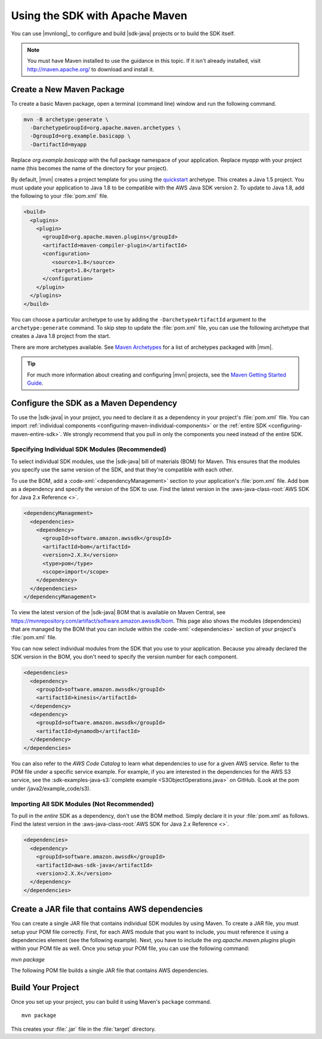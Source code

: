 .. Copyright 2010-2018 Amazon.com, Inc. or its affiliates. All Rights Reserved.

   This work is licensed under a Creative Commons Attribution-NonCommercial-ShareAlike 4.0
   International License (the "License"). You may not use this file except in compliance with the
   License. A copy of the License is located at http://creativecommons.org/licenses/by-nc-sa/4.0/.

   This file is distributed on an "AS IS" BASIS, WITHOUT WARRANTIES OR CONDITIONS OF ANY KIND,
   either express or implied. See the License for the specific language governing permissions and
   limitations under the License.

###############################
Using the SDK with Apache Maven
###############################

You can use |mvnlong|_ to configure and build |sdk-java| projects or to build the SDK itself.

.. note:: You must have Maven installed to use the guidance in this topic. If it isn't already
   installed, visit http://maven.apache.org/ to download and install it.


Create a New Maven Package
==========================

To create a basic Maven package, open a terminal (command line) window and run the following command.

.. code-block:: sh

   mvn -B archetype:generate \
     -DarchetypeGroupId=org.apache.maven.archetypes \
     -DgroupId=org.example.basicapp \
     -DartifactId=myapp

Replace *org.example.basicapp* with the full package namespace of your application. Replace *myapp*
with your project name (this becomes the name of the directory for your project).

By default, |mvn| creates a project template for you using the `quickstart
<http://maven.apache.org/archetypes/maven-archetype-quickstart/>`_ archetype. This creates a Java 1.5 project.
You must update your application to Java 1.8 to be compatible with the AWS Java SDK version 2. To update to Java 1.8, add
the following to your :file:`pom.xml` file.

.. code-block:: xml

   <build>
     <plugins>
       <plugin>
         <groupId>org.apache.maven.plugins</groupId>
         <artifactId>maven-compiler-plugin</artifactId>
         <configuration>
            <source>1.8</source>
            <target>1.8</target>
         </configuration>
       </plugin>
     </plugins>
   </build>


You can choose a particular archetype to use by adding the ``-DarchetypeArtifactId`` argument
to the ``archetype:generate`` command. To skip step to update the :file:`pom.xml` file, you can use the
following archetype that creates a Java 1.8 project from the start.

.. code-block:: sh
   :emphasize-lines: 3

   mvn archetype:generate -B \
      -DarchetypeGroupId=pl.org.miki \
      -DarchetypeArtifactId=java8-quickstart-archetype \
      -DarchetypeVersion=1.0.0 \
      -DgroupId=com.example \
      -DartifactId=sdk-sandbox \
      -Dversion=1.0 \
      -Dpackage=com.example

There are more archetypes available. See `Maven Archetypes
<https://maven.apache.org/archetypes/index.html>`_ for a list of archetypes packaged with
|mvn|.

.. tip:: For much more information about creating and configuring |mvn| projects, see the
   `Maven Getting Started Guide <https://maven.apache.org/guides/getting-started/>`_.


.. _configuring-maven:

Configure the SDK as a Maven Dependency
=======================================

To use the |sdk-java| in your project, you need to declare it as a dependency in your project's
:file:`pom.xml` file. You can import :ref:`individual components <configuring-maven-individual-components>`
or the :ref:`entire SDK <configuring-maven-entire-sdk>`. We strongly recommend
that you pull in only the components you need instead of the entire SDK.

.. _configuring-maven-individual-components:

Specifying Individual SDK Modules (Recommended)
-----------------------------------------------

To select individual SDK modules, use the |sdk-java| bill of materials (BOM) for Maven. This
ensures that the modules you specify use the same version of the SDK, and that they're compatible with
each other.

To use the BOM, add a :code-xml:`<dependencyManagement>` section to your application's
:file:`pom.xml` file. Add ``bom`` as a dependency and specify the version of the
SDK to use. Find the latest version in the 
:aws-java-class-root:`AWS SDK for Java 2.x Reference <>`.

.. code-block:: xml

    <dependencyManagement>
      <dependencies>
        <dependency>
          <groupId>software.amazon.awssdk</groupId>
          <artifactId>bom</artifactId>
          <version>2.X.X</version>
          <type>pom</type>
          <scope>import</scope>
        </dependency>
      </dependencies>
    </dependencyManagement>

To view the latest version of the |sdk-java| BOM that is available on Maven Central, see
https://mvnrepository.com/artifact/software.amazon.awssdk/bom. This page also shows
the modules (dependencies) that are managed by the BOM that you can include within the
:code-xml:`<dependencies>` section of your project's :file:`pom.xml` file.

You can now select individual modules from the SDK that you use to your application. Because you
already declared the SDK version in the BOM, you don't need to specify the version number for each
component.

.. code-block:: xml

    <dependencies>
      <dependency>
        <groupId>software.amazon.awssdk</groupId>
        <artifactId>kinesis</artifactId>
      </dependency>
      <dependency>
        <groupId>software.amazon.awssdk</groupId>
        <artifactId>dynamodb</artifactId>
      </dependency>
    </dependencies>

You can also refer to the *AWS Code Catalog* to learn what dependencies to use for a given AWS service. Refer to the POM file under a specific service example.
For example, if you are interested in the dependencies for the AWS S3 service, see the :sdk-examples-java-s3:`complete example <S3ObjectOperations.java>` on GitHub. (Look at the pom under /java2/example_code/s3).

.. _configuring-maven-entire-sdk:

Importing All SDK Modules (Not Recommended)
-------------------------------------------

To pull in the *entire* SDK as a dependency, don't use the BOM method. Simply
declare it in your :file:`pom.xml` as follows. Find the latest version in the 
:aws-java-class-root:`AWS SDK for Java 2.x Reference <>`.

.. code-block:: xml

  <dependencies>
    <dependency>
      <groupId>software.amazon.awssdk</groupId>
      <artifactId>aws-sdk-java</artifactId>
      <version>2.X.X</version>
    </dependency>
  </dependencies>

Create a JAR file that contains AWS dependencies
===============================================
You can create a single JAR file that contains individual SDK modules by using Maven. To create a JAR file, you must setup your POM file correctly.
First, for each AWS module that you want to include, you must reference it using a dependencies element (see the following example). Next, you have to
include the *org.apache.maven.plugins* plugin within your POM file as well. Once you setup your POM file, you can use the following command:

*mvn package*

The following POM file builds a single JAR file that contains AWS dependencies.

.. code-block:: xml
   :linenos:

  <project
    xmlns="http://maven.apache.org/POM/4.0.0"
    xmlns:xsi="http://www.w3.org/2001/XMLSchema-instance" xsi:schemaLocation="http://maven.apache.org/POM/4.0.0 http://maven.apache.org/xsd/maven-4.0.0.xsd">
    <modelVersion>4.0.0</modelVersion>
    <groupId>localdomain.localhost.tutorial</groupId>
    <artifactId>java-archive</artifactId>
    <version>1.0-SNAPSHOT</version>
    <name>AWS JAR</name>
    <properties>
        <project.build.sourceEncoding>UTF-8</project.build.sourceEncoding>
        <java.version>1.8</java.version>
    </properties>
    <build>
        <plugins>
            <plugin>
                <groupId>org.apache.maven.plugins</groupId>
                <artifactId>maven-compiler-plugin</artifactId>
                <version>3.1</version>
                <configuration>
                    <source>${java.version}</source>
                    <target>${java.version}</target>
                </configuration>
            </plugin>
            <plugin>
                <groupId>org.apache.maven.plugins</groupId>
                <artifactId>maven-assembly-plugin</artifactId>
                <executions>
                    <execution>
                        <id>create-my-bundle</id>
                        <phase>package</phase>
                        <goals>
                            <goal>single</goal>
                        </goals>
                        <configuration>
                            <descriptorRefs>
                                <descriptorRef>jar-with-dependencies</descriptorRef>
                            </descriptorRefs>
                        </configuration>
                    </execution>
                </executions>
            </plugin>
        </plugins>
    </build>
    <dependencyManagement>
        <dependencies>
            <dependency>
                <groupId>software.amazon.awssdk</groupId>
                <artifactId>bom</artifactId>
                <version>2.5.10</version>
                <type>pom</type>
                <scope>import</scope>
            </dependency>
        </dependencies>
    </dependencyManagement>
    <dependencies>
        <dependency>
            <groupId>junit</groupId>
            <artifactId>junit</artifactId>
            <version>4.11</version>
            <scope>test</scope>
        </dependency>
        <dependency>
            <groupId>software.amazon.awssdk</groupId>
            <artifactId>ec2</artifactId>
            <version>2.5.10</version>
        </dependency>
        <dependency>
            <groupId>software.amazon.awssdk</groupId>
            <artifactId>s3</artifactId>
        </dependency>
        <dependency>
            <groupId>software.amazon.awssdk</groupId>
            <artifactId>pinpoint</artifactId>
        </dependency>
        <dependency>
            <groupId>software.amazon.awssdk</groupId>
            <artifactId>dynamodb</artifactId>
            <version>2.5.10</version>
        </dependency>
        <dependency>
            <groupId>software.amazon.awssdk</groupId>
            <artifactId>sqs</artifactId>
        </dependency>
        <!-- https://mvnrepository.com/artifact/software.amazon.awssdk/netty-nio-client -->
    </dependencies>
   </project>




Build Your Project
==================

Once you set up your project, you can build it using Maven's ``package`` command.

::

 mvn package

This creates your :file:`.jar` file in the :file:`target` directory.
